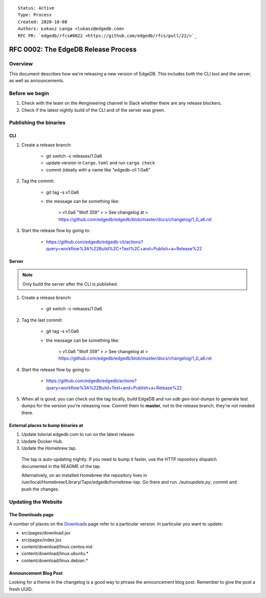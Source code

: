 ::

    Status: Active
    Type: Process
    Created: 2020-10-08
    Authors: Łukasz Langa <lukasz@edgedb.com>
    RFC PR: `edgedb/rfcs#0022 <https://github.com/edgedb/rfcs/pull/22/>`_

====================================
RFC 0002: The EdgeDB Release Process
====================================


Overview
========

This document describes how we're releasing a new version of EdgeDB.
This includes both the CLI tool and the server, as well as announcements.


Before we begin
===============

1. Check with the team on the #engineering channel in Slack whether there
   are any release blockers.

2. Check if the latest nightly build of the CLI and of the server was
   green.


Publishing the binaries
=======================

CLI
---

1. Create a release branch:

    - git switch -c releases/1.0a6

    - update version in ``Cargo.toml`` and run ``cargo check``

    - commit (ideally with a name like "edgedb-cli 1.0a6"

2. Tag the commit:

    - git tag -s v1.0a6

    - the message can be something like:

        > v1.0a6 "Wolf 359"
        >
        > See changelog at
        > https://github.com/edgedb/edgedb/blob/master/docs/changelog/1_0_a6.rst

3. Start the release flow by going to:

    - https://github.com/edgedb/edgedb-cli/actions?query=workflow%3A%22Build%2C+Test%2C+and+Publish+a+Release%22

Server
------

.. note::

    Only build the server after the CLI is published.

1. Create a release branch:

    - git switch -c releases/1.0a6

2. Tag the last commit:

    - git tag -s v1.0a6

    - the message can be something like:

        > v1.0a6 "Wolf 359"
        >
        > See changelog at
        > https://github.com/edgedb/edgedb/blob/master/docs/changelog/1_0_a6.rst

4. Start the release flow by going to:

    - https://github.com/edgedb/edgedb/actions?query=workflow%3A%22Build+Test+and+Publish+a+Release%22

5. When all is good, you can check out the tag locally, build EdgeDB
   and run `edb gen-test-dumps` to generate test dumps for the version
   you're releasing now.  Commit them to **master**, not to the release
   branch, they're not needed there.


External places to bump binaries at
-----------------------------------

.. this needs more explanation

1. Update tutorial.edgedb.com to run on the latest release.

2. Update Docker Hub.

3. Update the Homebrew tap.

  The tap is auto-updating nightly. If you need to bump it faster,
  use the HTTP repository dispatch documented in the README of the
  tap.

  Alternatively, on an installed Homebrew the repository lives in
  /usr/local/Homebrew/Library/Taps/edgedb/homebrew-tap.  Go there
  and run `./autoupdate.py`, commit and push the changes.




Updating the Website
====================

The Downloads page
------------------

A number of places on the `Downloads <downloads_>`_ page refer to
a particular version. In particular you want to update:

* src/pages/download.jsx
* src/pages/index.jsx
* content/download/linux.centos.md
* content/download/linux.ubuntu.*
* content/download/linux.debian.*

Announcement Blog Post
----------------------

Looking for a theme in the changelog is a good way to phrase the
announcement blog post.  Remember to give the post a fresh UUID.


.. _downloads: https://edgedb.com/download
